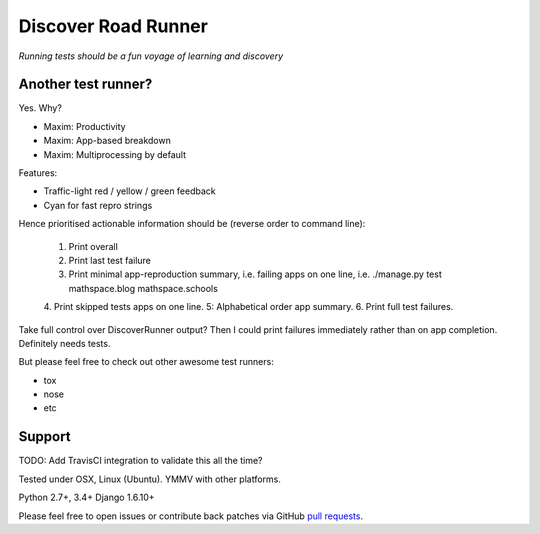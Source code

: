 Discover Road Runner
====================

*Running tests should be a fun voyage of learning and discovery*


Another test runner?
--------------------

Yes. Why?

*   Maxim: Productivity
*   Maxim: App-based breakdown
*   Maxim: Multiprocessing by default

Features:

*   Traffic-light red / yellow / green feedback
*   Cyan for fast repro strings

Hence prioritised actionable information should be (reverse order to command line):

    1. Print overall
    2. Print last test failure
    3. Print minimal app-reproduction summary, i.e. failing apps on one line, i.e. ./manage.py test mathspace.blog mathspace.schools
    4. Print skipped tests apps on one line.
    5: Alphabetical order app summary.
    6. Print full test failures.

Take full control over DiscoverRunner output? Then I could print failures immediately rather than on app completion.
Definitely needs tests.


But please feel free to check out other awesome test runners:

* tox
* nose
* etc


Support
-------

TODO: Add TravisCI integration to validate this all the time?

Tested under OSX, Linux (Ubuntu). YMMV with other platforms.

Python 2.7+, 3.4+
Django 1.6.10+

Please feel free to open issues or contribute back patches via GitHub
`pull requests <https://help.github.com/articles/creating-a-pull-request/>`_.
